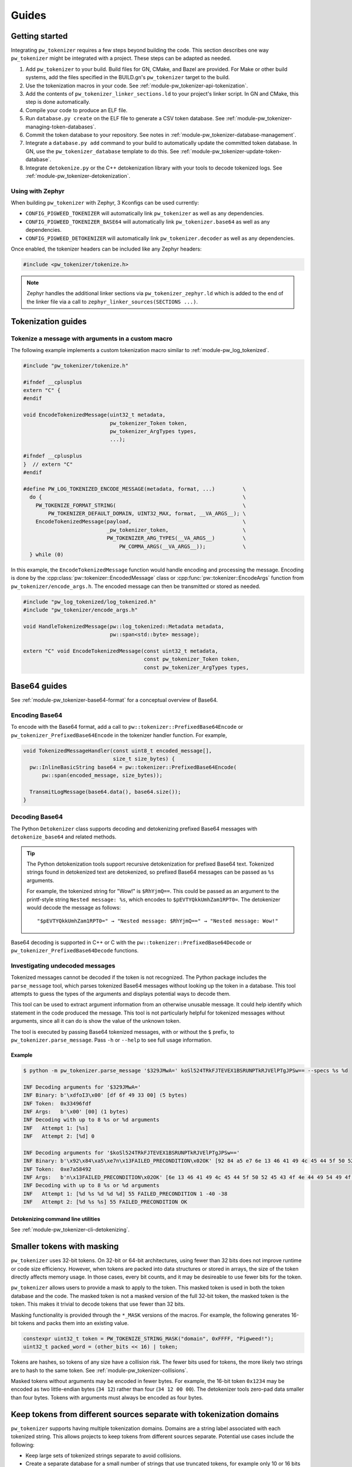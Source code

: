 .. _module-pw_tokenizer-guides:

======
Guides
======
.. pigweed-module-subpage::
   :name: pw_tokenizer
   :tagline: Cut your log sizes in half
   :nav:
      getting started: module-pw_tokenizer-get-started
      design: module-pw_tokenizer-design
      api: module-pw_tokenizer-api
      cli: module-pw_tokenizer-cli
      guides: module-pw_tokenizer-guides

.. _module-pw_tokenizer-get-started:

---------------
Getting started
---------------
Integrating ``pw_tokenizer`` requires a few steps beyond building the code. This
section describes one way ``pw_tokenizer`` might be integrated with a project.
These steps can be adapted as needed.

#. Add ``pw_tokenizer`` to your build. Build files for GN, CMake, and Bazel are
   provided. For Make or other build systems, add the files specified in the
   BUILD.gn's ``pw_tokenizer`` target to the build.
#. Use the tokenization macros in your code. See :ref:`module-pw_tokenizer-api-tokenization`.
#. Add the contents of ``pw_tokenizer_linker_sections.ld`` to your project's
   linker script. In GN and CMake, this step is done automatically.
#. Compile your code to produce an ELF file.
#. Run ``database.py create`` on the ELF file to generate a CSV token
   database. See :ref:`module-pw_tokenizer-managing-token-databases`.
#. Commit the token database to your repository. See notes in
   :ref:`module-pw_tokenizer-database-management`.
#. Integrate a ``database.py add`` command to your build to automatically update
   the committed token database. In GN, use the ``pw_tokenizer_database``
   template to do this. See :ref:`module-pw_tokenizer-update-token-database`.
#. Integrate ``detokenize.py`` or the C++ detokenization library with your tools
   to decode tokenized logs. See :ref:`module-pw_tokenizer-detokenization`.

Using with Zephyr
=================
When building ``pw_tokenizer`` with Zephyr, 3 Kconfigs can be used currently:

* ``CONFIG_PIGWEED_TOKENIZER`` will automatically link ``pw_tokenizer`` as well
  as any dependencies.
* ``CONFIG_PIGWEED_TOKENIZER_BASE64`` will automatically link
  ``pw_tokenizer.base64`` as well as any dependencies.
* ``CONFIG_PIGWEED_DETOKENIZER`` will automatically link
  ``pw_tokenizer.decoder`` as well as any dependencies.

Once enabled, the tokenizer headers can be included like any Zephyr headers:

.. code-block:: cpp

   #include <pw_tokenizer/tokenize.h>

.. note::
  Zephyr handles the additional linker sections via
  ``pw_tokenizer_zephyr.ld`` which is added to the end of the linker file
  via a call to ``zephyr_linker_sources(SECTIONS ...)``.

.. _module-pw_tokenizer-tokenization-guides:

-------------------
Tokenization guides
-------------------

Tokenize a message with arguments in a custom macro
===================================================
The following example implements a custom tokenization macro similar to
:ref:`module-pw_log_tokenized`.

.. code-block:: cpp

   #include "pw_tokenizer/tokenize.h"

   #ifndef __cplusplus
   extern "C" {
   #endif

   void EncodeTokenizedMessage(uint32_t metadata,
                               pw_tokenizer_Token token,
                               pw_tokenizer_ArgTypes types,
                               ...);

   #ifndef __cplusplus
   }  // extern "C"
   #endif

   #define PW_LOG_TOKENIZED_ENCODE_MESSAGE(metadata, format, ...)         \
     do {                                                                 \
       PW_TOKENIZE_FORMAT_STRING(                                         \
           PW_TOKENIZER_DEFAULT_DOMAIN, UINT32_MAX, format, __VA_ARGS__); \
       EncodeTokenizedMessage(payload,                                    \
                              _pw_tokenizer_token,                        \
                              PW_TOKENIZER_ARG_TYPES(__VA_ARGS__)         \
                                  PW_COMMA_ARGS(__VA_ARGS__));            \
     } while (0)

In this example, the ``EncodeTokenizedMessage`` function would handle encoding
and processing the message. Encoding is done by the
:cpp:class:`pw::tokenizer::EncodedMessage` class or
:cpp:func:`pw::tokenizer::EncodeArgs` function from
``pw_tokenizer/encode_args.h``. The encoded message can then be transmitted or
stored as needed.

.. code-block:: cpp

   #include "pw_log_tokenized/log_tokenized.h"
   #include "pw_tokenizer/encode_args.h"

   void HandleTokenizedMessage(pw::log_tokenized::Metadata metadata,
                               pw::span<std::byte> message);

   extern "C" void EncodeTokenizedMessage(const uint32_t metadata,
                                          const pw_tokenizer_Token token,
                                          const pw_tokenizer_ArgTypes types,

.. _module-pw_tokenizer-base64-guides:

-------------
Base64 guides
-------------
See :ref:`module-pw_tokenizer-base64-format` for a conceptual overview of
Base64.

Encoding Base64
===============
To encode with the Base64 format, add a call to
``pw::tokenizer::PrefixedBase64Encode`` or ``pw_tokenizer_PrefixedBase64Encode``
in the tokenizer handler function. For example,

.. code-block:: cpp

   void TokenizedMessageHandler(const uint8_t encoded_message[],
                                size_t size_bytes) {
     pw::InlineBasicString base64 = pw::tokenizer::PrefixedBase64Encode(
         pw::span(encoded_message, size_bytes));

     TransmitLogMessage(base64.data(), base64.size());
   }

Decoding Base64
===============
The Python ``Detokenizer`` class supports decoding and detokenizing prefixed
Base64 messages with ``detokenize_base64`` and related methods.

.. tip::
   The Python detokenization tools support recursive detokenization for prefixed
   Base64 text. Tokenized strings found in detokenized text are detokenized, so
   prefixed Base64 messages can be passed as ``%s`` arguments.

   For example, the tokenized string for "Wow!" is ``$RhYjmQ==``. This could be
   passed as an argument to the printf-style string ``Nested message: %s``, which
   encodes to ``$pEVTYQkkUmhZam1RPT0=``. The detokenizer would decode the message
   as follows:

   ::

     "$pEVTYQkkUmhZam1RPT0=" → "Nested message: $RhYjmQ==" → "Nested message: Wow!"

Base64 decoding is supported in C++ or C with the
``pw::tokenizer::PrefixedBase64Decode`` or ``pw_tokenizer_PrefixedBase64Decode``
functions.

Investigating undecoded messages
================================
Tokenized messages cannot be decoded if the token is not recognized. The Python
package includes the ``parse_message`` tool, which parses tokenized Base64
messages without looking up the token in a database. This tool attempts to guess
the types of the arguments and displays potential ways to decode them.

This tool can be used to extract argument information from an otherwise unusable
message. It could help identify which statement in the code produced the
message. This tool is not particularly helpful for tokenized messages without
arguments, since all it can do is show the value of the unknown token.

The tool is executed by passing Base64 tokenized messages, with or without the
``$`` prefix, to ``pw_tokenizer.parse_message``. Pass ``-h`` or ``--help`` to
see full usage information.

Example
-------
.. code-block::

   $ python -m pw_tokenizer.parse_message '$329JMwA=' koSl524TRkFJTEVEX1BSRUNPTkRJVElPTgJPSw== --specs %s %d

   INF Decoding arguments for '$329JMwA='
   INF Binary: b'\xdfoI3\x00' [df 6f 49 33 00] (5 bytes)
   INF Token:  0x33496fdf
   INF Args:   b'\x00' [00] (1 bytes)
   INF Decoding with up to 8 %s or %d arguments
   INF   Attempt 1: [%s]
   INF   Attempt 2: [%d] 0

   INF Decoding arguments for '$koSl524TRkFJTEVEX1BSRUNPTkRJVElPTgJPSw=='
   INF Binary: b'\x92\x84\xa5\xe7n\x13FAILED_PRECONDITION\x02OK' [92 84 a5 e7 6e 13 46 41 49 4c 45 44 5f 50 52 45 43 4f 4e 44 49 54 49 4f 4e 02 4f 4b] (28 bytes)
   INF Token:  0xe7a58492
   INF Args:   b'n\x13FAILED_PRECONDITION\x02OK' [6e 13 46 41 49 4c 45 44 5f 50 52 45 43 4f 4e 44 49 54 49 4f 4e 02 4f 4b] (24 bytes)
   INF Decoding with up to 8 %s or %d arguments
   INF   Attempt 1: [%d %s %d %d %d] 55 FAILED_PRECONDITION 1 -40 -38
   INF   Attempt 2: [%d %s %s] 55 FAILED_PRECONDITION OK

Detokenizing command line utilities
-----------------------------------
See :ref:`module-pw_tokenizer-cli-detokenizing`.

.. _module-pw_tokenizer-masks:

---------------------------
Smaller tokens with masking
---------------------------
``pw_tokenizer`` uses 32-bit tokens. On 32-bit or 64-bit architectures, using
fewer than 32 bits does not improve runtime or code size efficiency. However,
when tokens are packed into data structures or stored in arrays, the size of the
token directly affects memory usage. In those cases, every bit counts, and it
may be desireable to use fewer bits for the token.

``pw_tokenizer`` allows users to provide a mask to apply to the token. This
masked token is used in both the token database and the code. The masked token
is not a masked version of the full 32-bit token, the masked token is the token.
This makes it trivial to decode tokens that use fewer than 32 bits.

Masking functionality is provided through the ``*_MASK`` versions of the macros.
For example, the following generates 16-bit tokens and packs them into an
existing value.

.. code-block:: cpp

   constexpr uint32_t token = PW_TOKENIZE_STRING_MASK("domain", 0xFFFF, "Pigweed!");
   uint32_t packed_word = (other_bits << 16) | token;

Tokens are hashes, so tokens of any size have a collision risk. The fewer bits
used for tokens, the more likely two strings are to hash to the same token. See
:ref:`module-pw_tokenizer-collisions`.

Masked tokens without arguments may be encoded in fewer bytes. For example, the
16-bit token ``0x1234`` may be encoded as two little-endian bytes (``34 12``)
rather than four (``34 12 00 00``). The detokenizer tools zero-pad data smaller
than four bytes. Tokens with arguments must always be encoded as four bytes.

.. _module-pw_tokenizer-domains:

---------------------------------------------------------------------
Keep tokens from different sources separate with tokenization domains
---------------------------------------------------------------------
``pw_tokenizer`` supports having multiple tokenization domains. Domains are a
string label associated with each tokenized string. This allows projects to keep
tokens from different sources separate. Potential use cases include the
following:

* Keep large sets of tokenized strings separate to avoid collisions.
* Create a separate database for a small number of strings that use truncated
  tokens, for example only 10 or 16 bits instead of the full 32 bits.

If no domain is specified, the domain is empty (``""``). For many projects, this
default domain is sufficient, so no additional configuration is required.

.. code-block:: cpp

   // Tokenizes this string to the default ("") domain.
   PW_TOKENIZE_STRING("Hello, world!");

   // Tokenizes this string to the "my_custom_domain" domain.
   PW_TOKENIZE_STRING_DOMAIN("my_custom_domain", "Hello, world!");

The database and detokenization command line tools default to reading from the
default domain. The domain may be specified for ELF files by appending
``#DOMAIN_NAME`` to the file path. Use ``#.*`` to read from all domains. For
example, the following reads strings in ``some_domain`` from ``my_image.elf``.

.. code-block:: sh

   ./database.py create --database my_db.csv path/to/my_image.elf#some_domain

See :ref:`module-pw_tokenizer-managing-token-databases` for information about
the ``database.py`` command line tool.

.. _module-pw_tokenizer-managing-token-databases:

------------------------
Managing token databases
------------------------
Background: :ref:`module-pw_tokenizer-token-databases`

Token databases are managed with the ``database.py`` script. This script can be
used to extract tokens from compilation artifacts and manage database files.
Invoke ``database.py`` with ``-h`` for full usage information.

An example ELF file with tokenized logs is provided at
``pw_tokenizer/py/example_binary_with_tokenized_strings.elf``. You can use that
file to experiment with the ``database.py`` commands.

.. _module-pw_tokenizer-database-creation:

Create a database
=================
The ``create`` command makes a new token database from ELF files (.elf, .o, .so,
etc.), archives (.a), existing token databases (CSV or binary), or a JSON file
containing an array of strings.

.. code-block:: sh

   ./database.py create --database DATABASE_NAME ELF_OR_DATABASE_FILE...

Two database output formats are supported: CSV and binary. Provide
``--type binary`` to ``create`` to generate a binary database instead of the
default CSV. CSV databases are great for checking into a source control or for
human review. Binary databases are more compact and simpler to parse. The C++
detokenizer library only supports binary databases currently.

.. _module-pw_tokenizer-update-token-database:

Update a database
=================
As new tokenized strings are added, update the database with the ``add``
command.

.. code-block:: sh

   ./database.py add --database DATABASE_NAME ELF_OR_DATABASE_FILE...

This command adds new tokens from ELF files or other databases to the database.
Adding tokens already present in the database updates the date removed, if any,
to the latest.

A CSV token database can be checked into a source repository and updated as code
changes are made. The build system can invoke ``database.py`` to update the
database after each build.

GN integration
==============
Token databases may be updated or created as part of a GN build. The
``pw_tokenizer_database`` template provided by
``$dir_pw_tokenizer/database.gni`` automatically updates an in-source tokenized
strings database or creates a new database with artifacts from one or more GN
targets or other database files.

To create a new database, set the ``create`` variable to the desired database
type (``"csv"`` or ``"binary"``). The database will be created in the output
directory. To update an existing database, provide the path to the database with
the ``database`` variable.

.. code-block::

   import("//build_overrides/pigweed.gni")

   import("$dir_pw_tokenizer/database.gni")

   pw_tokenizer_database("my_database") {
     database = "database_in_the_source_tree.csv"
     targets = [ "//firmware/image:foo(//targets/my_board:some_toolchain)" ]
     input_databases = [ "other_database.csv" ]
   }

Instead of specifying GN targets, paths or globs to output files may be provided
with the ``paths`` option.

.. code-block::

   pw_tokenizer_database("my_database") {
     database = "database_in_the_source_tree.csv"
     deps = [ ":apps" ]
     optional_paths = [ "$root_build_dir/**/*.elf" ]
   }

.. note::

   The ``paths`` and ``optional_targets`` arguments do not add anything to
   ``deps``, so there is no guarantee that the referenced artifacts will exist
   when the database is updated. Provide ``targets`` or ``deps`` or build other
   GN targets first if this is a concern.

CMake integration
=================
Token databases may be updated or created as part of a CMake build. The
``pw_tokenizer_database`` template provided by
``$dir_pw_tokenizer/database.cmake`` automatically updates an in-source tokenized
strings database or creates a new database with artifacts from a CMake target.

To create a new database, set the ``CREATE`` variable to the desired database
type (``"csv"`` or ``"binary"``). The database will be created in the output
directory.

.. code-block::

   include("$dir_pw_tokenizer/database.cmake")

   pw_tokenizer_database("my_database") {
     CREATE binary
     TARGET my_target.ext
     DEPS ${deps_list}
   }

To update an existing database, provide the path to the database with
the ``database`` variable.

.. code-block::

   pw_tokenizer_database("my_database") {
     DATABASE database_in_the_source_tree.csv
     TARGET my_target.ext
     DEPS ${deps_list}
   }


.. _module-pw_tokenizer-collisions-guide:

-----------------------------
Working with token collisions
-----------------------------
See :ref:`module-pw_tokenizer-collisions` for a conceptual overview of token
collisions.

Collisions may occur occasionally. Run the command
``python -m pw_tokenizer.database report <database>`` to see information about a
token database, including any collisions.

If there are collisions, take the following steps to resolve them.

- Change one of the colliding strings slightly to give it a new token.
- In C (not C++), artificial collisions may occur if strings longer than
  ``PW_TOKENIZER_CFG_C_HASH_LENGTH`` are hashed. If this is happening, consider
  setting ``PW_TOKENIZER_CFG_C_HASH_LENGTH`` to a larger value.  See
  ``pw_tokenizer/public/pw_tokenizer/config.h``.
- Run the ``mark_removed`` command with the latest version of the build
  artifacts to mark missing strings as removed. This deprioritizes them in
  collision resolution.

  .. code-block:: sh

     python -m pw_tokenizer.database mark_removed --database <database> <ELF files>

  The ``purge`` command may be used to delete these tokens from the database.

.. _module-pw_tokenizer-detokenization-guides:

---------------------
Detokenization guides
---------------------
See :ref:`module-pw_tokenizer-detokenization` for a conceptual overview
of detokenization.

Python
======
To detokenize in Python, import ``Detokenizer`` from the ``pw_tokenizer``
package, and instantiate it with paths to token databases or ELF files.

.. code-block:: python

   import pw_tokenizer

   detokenizer = pw_tokenizer.Detokenizer('path/to/database.csv', 'other/path.elf')

   def process_log_message(log_message):
       result = detokenizer.detokenize(log_message.payload)
       self._log(str(result))

The ``pw_tokenizer`` package also provides the ``AutoUpdatingDetokenizer``
class, which can be used in place of the standard ``Detokenizer``. This class
monitors database files for changes and automatically reloads them when they
change. This is helpful for long-running tools that use detokenization. The
class also supports token domains for the given database files in the
``<path>#<domain>`` format.

For messages that are optionally tokenized and may be encoded as binary,
Base64, or plaintext UTF-8, use
:func:`pw_tokenizer.proto.decode_optionally_tokenized`. This will attempt to
determine the correct method to detokenize and always provide a printable
string. For more information on this feature, see
:ref:`module-pw_tokenizer-proto`.

C++
===
The C++ detokenization libraries can be used in C++ or any language that can
call into C++ with a C-linkage wrapper, such as Java or Rust. A reference
Java Native Interface (JNI) implementation is provided.

The C++ detokenization library uses binary-format token databases (created with
``database.py create --type binary``). Read a binary format database from a
file or include it in the source code. Pass the database array to
``TokenDatabase::Create``, and construct a detokenizer.

.. code-block:: cpp

   Detokenizer detokenizer(TokenDatabase::Create(token_database_array));

   std::string ProcessLog(span<uint8_t> log_data) {
     return detokenizer.Detokenize(log_data).BestString();
   }

The ``TokenDatabase`` class verifies that its data is valid before using it. If
it is invalid, the ``TokenDatabase::Create`` returns an empty database for which
``ok()`` returns false. If the token database is included in the source code,
this check can be done at compile time.

.. code-block:: cpp

   // This line fails to compile with a static_assert if the database is invalid.
   constexpr TokenDatabase kDefaultDatabase =  TokenDatabase::Create<kData>();

   Detokenizer OpenDatabase(std::string_view path) {
     std::vector<uint8_t> data = ReadWholeFile(path);

     TokenDatabase database = TokenDatabase::Create(data);

     // This checks if the file contained a valid database. It is safe to use a
     // TokenDatabase that failed to load (it will be empty), but it may be
     // desirable to provide a default database or otherwise handle the error.
     if (database.ok()) {
       return Detokenizer(database);
     }
     return Detokenizer(kDefaultDatabase);
   }

TypeScript
==========
To detokenize in TypeScript, import ``Detokenizer`` from the ``pigweedjs``
package, and instantiate it with a CSV token database.

.. code-block:: typescript

   import { pw_tokenizer, pw_hdlc } from 'pigweedjs';
   const { Detokenizer } = pw_tokenizer;
   const { Frame } = pw_hdlc;

   const detokenizer = new Detokenizer(String(tokenCsv));

   function processLog(frame: Frame){
     const result = detokenizer.detokenize(frame);
     console.log(result);
   }

For messages that are encoded in Base64, use ``Detokenizer::detokenizeBase64``.
`detokenizeBase64` will also attempt to detokenize nested Base64 tokens. There
is also `detokenizeUint8Array` that works just like `detokenize` but expects
`Uint8Array` instead of a `Frame` argument.

Protocol buffers
================
``pw_tokenizer`` provides utilities for handling tokenized fields in protobufs.
See :ref:`module-pw_tokenizer-proto` for details.
